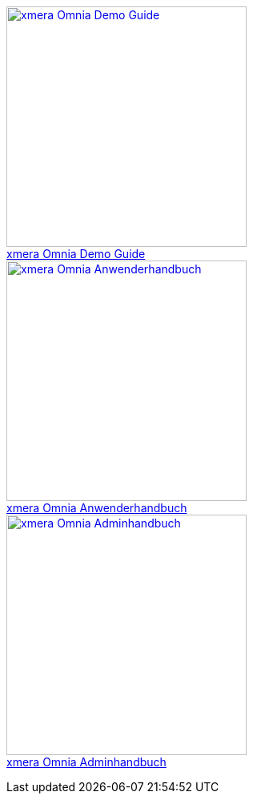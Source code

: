 pass:[<div class="overview">
  <div class="responsive">
    <div class="gallery">
      <a href="/xmera-omnia-demo-guide/einfuehrung/index.html">
        <img src="_images/icon-demo-guide.png" alt="xmera Omnia Demo Guide" width="300" height="300">
        <div class="desc">xmera Omnia Demo Guide</div>
      </a>
    </div>
  </div>
  <div class="responsive">
    <div class="gallery">
      <a href="/xmera-omnia-guide/anwenderhandbuch/bediengrundlagen.html">
        <img src="_images/icon-anwenderhandbuch.png" alt="xmera Omnia Anwenderhandbuch" width="300" height="300">
        <div class="desc">xmera Omnia Anwenderhandbuch</div>
      </a>
    </div>
  </div>
  <div class="responsive">
    <div class="gallery">
      <a href="/xmera-omnia-guide/adminhandbuch/objektklassen.html">
        <img src="_images/icon-adminhandbuch.png" alt="xmera Omnia Adminhandbuch" width="300" height="300">
        <div class="desc">xmera Omnia Adminhandbuch</div>
      </a>
    </div>
  </div>
</div>]
